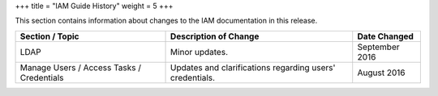 +++
title = "IAM Guide History"
weight = 5
+++

..  _doc_history_iam:

This section contains information about changes to the IAM documentation in this release.

.. list-table::
  :header-rows: 1

  *
    - Section / Topic
    - Description of Change
    - Date Changed
  *
    - LDAP
    - Minor updates.
    - September 2016
  *
    - Manage Users / Access Tasks / Credentials
    - Updates and clarifications regarding users' credentials.
    - August 2016




